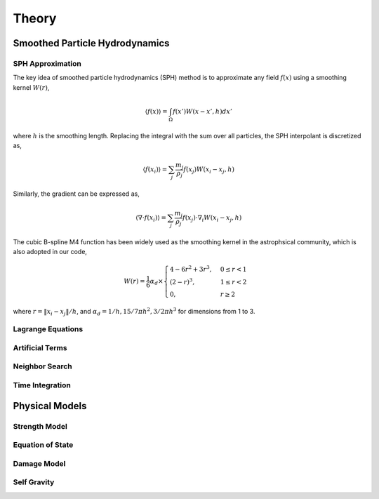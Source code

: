 Theory
======

Smoothed Particle Hydrodynamics
-------------------------------

SPH Approximation
^^^^^^^^^^^^^^^^^

The key idea of smoothed particle hydrodynamics (SPH) method is to approximate any field :math:`f(x)` using a smoothing kernel :math:`W(r)`,

.. math:: \left \langle f(x) \right \rangle = \int_{\Omega} f(x')W(x-x',h)dx'

where :math:`h` is the smoothing length. 
Replacing the integral with the sum over all particles, the SPH interpolant is discretized as,

.. math:: \left \langle f(x_i) \right \rangle = \sum_j \frac{m_j}{\rho_j} f(x_j) W(x_i-x_j,h)

Similarly, the gradient can be expressed as,

.. math:: \left \langle \nabla \cdot f(x_i) \right \rangle = \sum_j \frac{m_j}{\rho_j} f(x_j) \cdot \nabla_i W(x_i-x_j,h)

The cubic B-spline M4 function has been widely used as the smoothing kernel in the astrophsical community, which is also adopted in our code,

.. math:: W(r) = \frac{1}{6} \alpha_d \times \begin{cases} 4-6r^2+3r^3, & 0\leq r<1 \\ (2-r)^3, & 1\leq r<2\\ 0, & r\geq 2 \end{cases}

where :math:`r=\left \| x_i-x_j \right \| /h`, and :math:`\alpha_d=1/h,15/7\pi h^2,3/2\pi h^3` for dimensions from 1 to 3.

Lagrange Equations
^^^^^^^^^^^^^^^^^^

Artificial Terms
^^^^^^^^^^^^^^^^

Neighbor Search
^^^^^^^^^^^^^^^

Time Integration
^^^^^^^^^^^^^^^^

Physical Models
---------------

Strength Model
^^^^^^^^^^^^^^

Equation of State
^^^^^^^^^^^^^^^^^

Damage Model
^^^^^^^^^^^^

Self Gravity
^^^^^^^^^^^^
